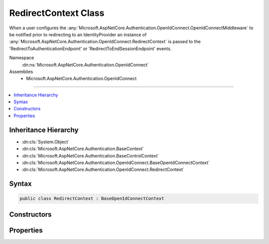 

RedirectContext Class
=====================






When a user configures the :any:`Microsoft.AspNetCore.Authentication.OpenIdConnect.OpenIdConnectMiddleware` to be notified prior to redirecting to an IdentityProvider
an instance of :any:`Microsoft.AspNetCore.Authentication.OpenIdConnect.RedirectContext` is passed to the 'RedirectToAuthenticationEndpoint' or 'RedirectToEndSessionEndpoint' events.


Namespace
    :dn:ns:`Microsoft.AspNetCore.Authentication.OpenIdConnect`
Assemblies
    * Microsoft.AspNetCore.Authentication.OpenIdConnect

----

.. contents::
   :local:



Inheritance Hierarchy
---------------------


* :dn:cls:`System.Object`
* :dn:cls:`Microsoft.AspNetCore.Authentication.BaseContext`
* :dn:cls:`Microsoft.AspNetCore.Authentication.BaseControlContext`
* :dn:cls:`Microsoft.AspNetCore.Authentication.OpenIdConnect.BaseOpenIdConnectContext`
* :dn:cls:`Microsoft.AspNetCore.Authentication.OpenIdConnect.RedirectContext`








Syntax
------

.. code-block:: csharp

    public class RedirectContext : BaseOpenIdConnectContext








.. dn:class:: Microsoft.AspNetCore.Authentication.OpenIdConnect.RedirectContext
    :hidden:

.. dn:class:: Microsoft.AspNetCore.Authentication.OpenIdConnect.RedirectContext

Constructors
------------

.. dn:class:: Microsoft.AspNetCore.Authentication.OpenIdConnect.RedirectContext
    :noindex:
    :hidden:

    
    .. dn:constructor:: Microsoft.AspNetCore.Authentication.OpenIdConnect.RedirectContext.RedirectContext(Microsoft.AspNetCore.Http.HttpContext, Microsoft.AspNetCore.Builder.OpenIdConnectOptions, Microsoft.AspNetCore.Http.Authentication.AuthenticationProperties)
    
        
    
        
        :type context: Microsoft.AspNetCore.Http.HttpContext
    
        
        :type options: Microsoft.AspNetCore.Builder.OpenIdConnectOptions
    
        
        :type properties: Microsoft.AspNetCore.Http.Authentication.AuthenticationProperties
    
        
        .. code-block:: csharp
    
            public RedirectContext(HttpContext context, OpenIdConnectOptions options, AuthenticationProperties properties)
    

Properties
----------

.. dn:class:: Microsoft.AspNetCore.Authentication.OpenIdConnect.RedirectContext
    :noindex:
    :hidden:

    
    .. dn:property:: Microsoft.AspNetCore.Authentication.OpenIdConnect.RedirectContext.Properties
    
        
        :rtype: Microsoft.AspNetCore.Http.Authentication.AuthenticationProperties
    
        
        .. code-block:: csharp
    
            public AuthenticationProperties Properties { get; }
    

